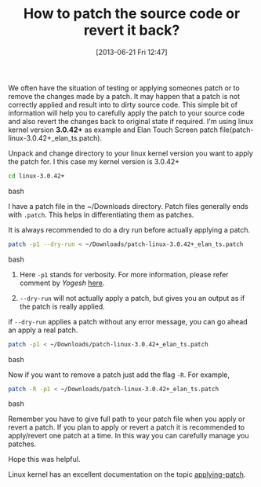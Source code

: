 #+BLOG: gnu-linux
#+POSTID: 2366
#+DATE: [2013-06-21 Fri 12:47]
#+OPTIONS: toc:nil num:nil todo:nil pri:nil tags:nil ^:nil TeX:nil
#+CATEGORY: blogs
#+TAGS: kernel, source code, patch, revert
#+DESCRIPTION: how to patch a source code and revert back
#+TITLE: How to patch the source code or revert it back? 

We often have the situation of testing or applying someones patch or
to remove the changes made by a patch. It may happen that a patch is
not correctly applied and result into to dirty source code. This
simple bit of information will help you to carefully apply the patch
to your source code and also revert the changes back to original state
if required. I'm using linux kernel version *3.0.42+* as example and
Elan Touch Screen patch file(patch-linux-3.0.42+_elan_ts.patch).

#+HTML: <!--more-->

Unpack and change directory to your linux kernel version you want to
apply the patch for. I this case my kernel version is 3.0.42+

#+BEGIN_SRC bash
cd linux-3.0.42+
#+END_SRC bash

I have a patch file in the ~/Downloads directory. Patch files
generally ends with =.patch=. This helps in differentiating them as
patches.

It is always recommended to do a dry run before actually applying a
patch.

#+BEGIN_SRC bash
patch -p1 --dry-run < ~/Downloads/patch-linux-3.0.42+_elan_ts.patch
#+END_SRC bash

1. Here =-p1= stands for verbosity. For more information, please refer
   comment by /Yogesh/ [[http://www.cyberciti.biz/faq/appy-patch-file-using-patch-command/][here]].

2. =--dry-run= will not actually apply a patch, but gives you an
   output as if the patch is really applied.

if =--dry-run= applies a patch without any error message, you can go
ahead an apply a real patch.

#+BEGIN_SRC bash
patch -p1 < ~/Downloads/patch-linux-3.0.42+_elan_ts.patch
#+END_SRC bash

Now if you want to remove a patch just add the flag =-R=. For example,

#+BEGIN_SRC bash
patch -R -p1 < ~/Downloads/patch-linux-3.0.42+_elan_ts.patch
#+END_SRC bash

Remember you have to give full path to your patch file when you apply
or revert a patch. If you plan to apply or revert a patch it is
recommended to apply/revert one patch at a time. In this way you can
carefully manage you patches.

Hope this was helpful.

Linux kernel has an excellent documentation on the topic
[[https://www.kernel.org/doc/Documentation/applying-patches.txt][applying-patch]].

